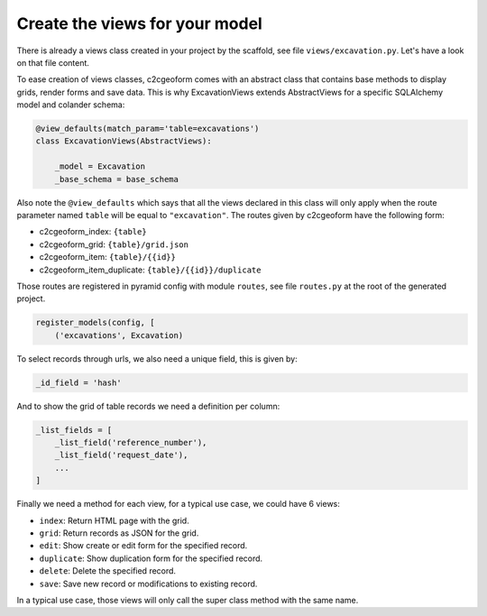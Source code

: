 Create the views for your model
-------------------------------

There is already a views class created in your project by the scaffold,
see file ``views/excavation.py``. Let's have a look on that file content.

To ease creation of views classes, c2cgeoform comes with an abstract
class that contains base methods to display grids, render forms and save
data. This is why ExcavationViews extends AbstractViews for a specific
SQLAlchemy model and colander schema:

.. code-block:: python

   @view_defaults(match_param='table=excavations')
   class ExcavationViews(AbstractViews):

       _model = Excavation
       _base_schema = base_schema

Also note the ``@view_defaults`` which says that all the views declared in this
class will only apply when the route parameter named ``table`` will be equal to
``"excavation"``. The routes given by c2cgeoform have the following form:

* c2cgeoform_index: ``{table}``
* c2cgeoform_grid: ``{table}/grid.json``
* c2cgeoform_item: ``{table}/{{id}}``
* c2cgeoform_item_duplicate: ``{table}/{{id}}/duplicate``

Those routes are registered in pyramid config with module ``routes``, see file
``routes.py`` at the root of the generated project.

.. code-block:: python

   register_models(config, [
       ('excavations', Excavation)

To select records through urls, we also need a unique field, this is given by:

.. code-block:: python

   _id_field = 'hash'

And to show the grid of table records we need a definition per column:

.. code-block:: python

   _list_fields = [
       _list_field('reference_number'),
       _list_field('request_date'),
       ...
   ]

Finally we need a method for each view, for a typical use case, we could have 6
views:

* ``index``: Return HTML page with the grid.
* ``grid``: Return records as JSON for the grid.
* ``edit``: Show create or edit form for the specified record.
* ``duplicate``: Show duplication form for the specified record.
* ``delete``: Delete the specified record.
* ``save``: Save new record or modifications to existing record.

In a typical use case, those views will only call the super class method with
the same name.
